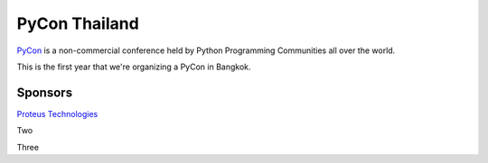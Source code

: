 .. title: About
.. slug: about
.. date: 2017-12-23 17:11:44 UTC+07:00
.. tags: draft
.. category: 
.. link: 
.. description: About
.. type: text

PyCon Thailand
==============

PyCon_ is a non-commercial conference held by Python Programming Communities all over the world.

This is the first year that we're organizing a PyCon in Bangkok. 

.. _PyCon: https://www.pycon.org/

Sponsors
--------

.. class:: jumbotron

`Proteus Technologies <https://proteus-tech.com/>`_

.. class:: jumbotron

Two

.. class:: jumbotron

Three

